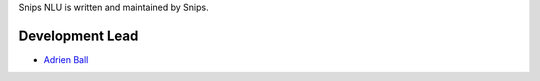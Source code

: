 Snips NLU is written and maintained by Snips.

Development Lead
================

* `Adrien Ball <https://github.com/adrienball>`_
